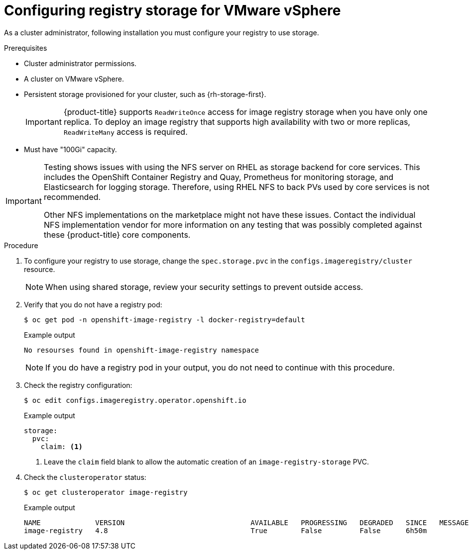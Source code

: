 // Module included in the following assemblies:
//
// * installing/installing_vmc/installing-restricted-networks-vmc-user-infra.adoc
// * installing/installing_vmc/installing-vmc-user-infra.adoc
// * installing/installing_vmc/installing-vmc.adoc
// * installing/installing_vmc/installing-vmc-network-customizations.adoc
// * installing/installing_vmc/installing-vmc-customizations.adoc
// * installing/installing_vmc/installing-restricted-networks-vmc.adoc
// * installing/installing_vsphere/installing-restricted-networks-vsphere.adoc
// * installing/installing_vsphere/installing-vsphere.adoc
// * installing/installing_vsphere/installing-vsphere-installer-provisioned.adoc
// * installing/installing_vsphere/installing-vsphere-installer-provisioned-network-customizations.adoc
// * installing/installing_vsphere/installing-vsphere-installer-provisioned-customizations.adoc
// * installing/installing_vsphere/installing-restricted-networks-installer-provisioned-vsphere.adoc
// * registry/configuring_registry_storage/configuring-registry-storage-vsphere.adoc

:_content-type: PROCEDURE
[id="registry-configuring-storage-vsphere_{context}"]
= Configuring registry storage for VMware vSphere

As a cluster administrator, following installation you must configure your registry to use storage.

.Prerequisites

* Cluster administrator permissions.
* A cluster on VMware vSphere.
* Persistent storage provisioned for your cluster, such as {rh-storage-first}.
+
[IMPORTANT]
====
{product-title} supports `ReadWriteOnce` access for image registry storage when you have only one replica. To deploy an image registry that supports high availability with two or more replicas, `ReadWriteMany` access is required.
====
+
* Must have "100Gi" capacity.

[IMPORTANT]
====
Testing shows issues with using the NFS server on RHEL as storage backend for
core services. This includes the OpenShift Container Registry and Quay,
Prometheus for monitoring storage, and Elasticsearch for logging storage.
Therefore, using RHEL NFS to back PVs used by core services is not recommended.

Other NFS implementations on the marketplace might not have these issues.
Contact the individual NFS implementation vendor for more information on any
testing that was possibly completed against these {product-title} core
components.
====

.Procedure

. To configure your registry to use storage, change the `spec.storage.pvc` in the `configs.imageregistry/cluster` resource.
+
[NOTE]
====
When using shared storage, review your security settings to prevent outside access.
====

. Verify that you do not have a registry pod:
+
[source,terminal]
----
$ oc get pod -n openshift-image-registry -l docker-registry=default
----
+
.Example output
[source,terminal]
----
No resourses found in openshift-image-registry namespace
----
+
[NOTE]
=====
If you do have a registry pod in your output, you do not need to continue with this procedure.
=====
. Check the registry configuration:
+
[source,terminal]
----
$ oc edit configs.imageregistry.operator.openshift.io
----
+
.Example output
[source,yaml]
----
storage:
  pvc:
    claim: <1>
----
+
<1> Leave the `claim` field blank to allow the automatic creation of an `image-registry-storage` PVC.

. Check the `clusteroperator` status:
+
[source,terminal]
----
$ oc get clusteroperator image-registry
----
+
.Example output
[source,terminal]
----
NAME             VERSION                              AVAILABLE   PROGRESSING   DEGRADED   SINCE   MESSAGE
image-registry   4.8                                  True        False         False      6h50m
----

//+
//There will be warning similar to:
//+
//----
//- lastTransitionTime: 2019-03-26T12:45:46Z
//message: storage backend not configured
//reason: StorageNotConfigured
//status: "True"
//type: Degraded
//----
